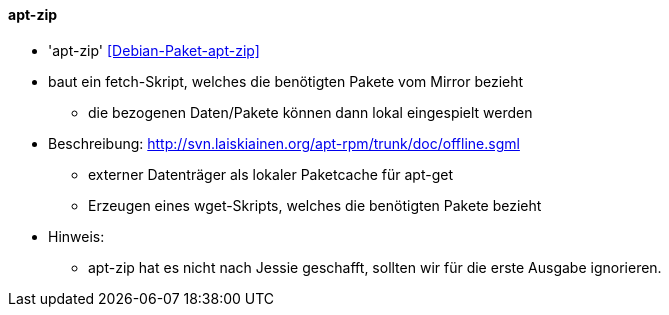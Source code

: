 // Datei: ./praxis/paketverwaltung-ohne-internet/apt-zip.adoc

// Baustelle: Notizen

[[paketverwaltung-offline-apt-zip]]

==== apt-zip ====

// Stichworte für den Index
(((apt-zip)))
(((Debianpaket, apt-zip)))

* 'apt-zip' <<Debian-Paket-apt-zip>>

* baut ein fetch-Skript, welches die benötigten Pakete vom Mirror bezieht
** die bezogenen Daten/Pakete können dann lokal eingespielt werden

* Beschreibung: http://svn.laiskiainen.org/apt-rpm/trunk/doc/offline.sgml
** externer Datenträger als lokaler Paketcache für apt-get
** Erzeugen eines wget-Skripts, welches die benötigten Pakete bezieht

* Hinweis:
** apt-zip hat es nicht nach Jessie geschafft, sollten wir für die erste Ausgabe ignorieren.

// Datei (Ende): ./praxis/paketverwaltung-ohne-internet/apt-zip.adoc
